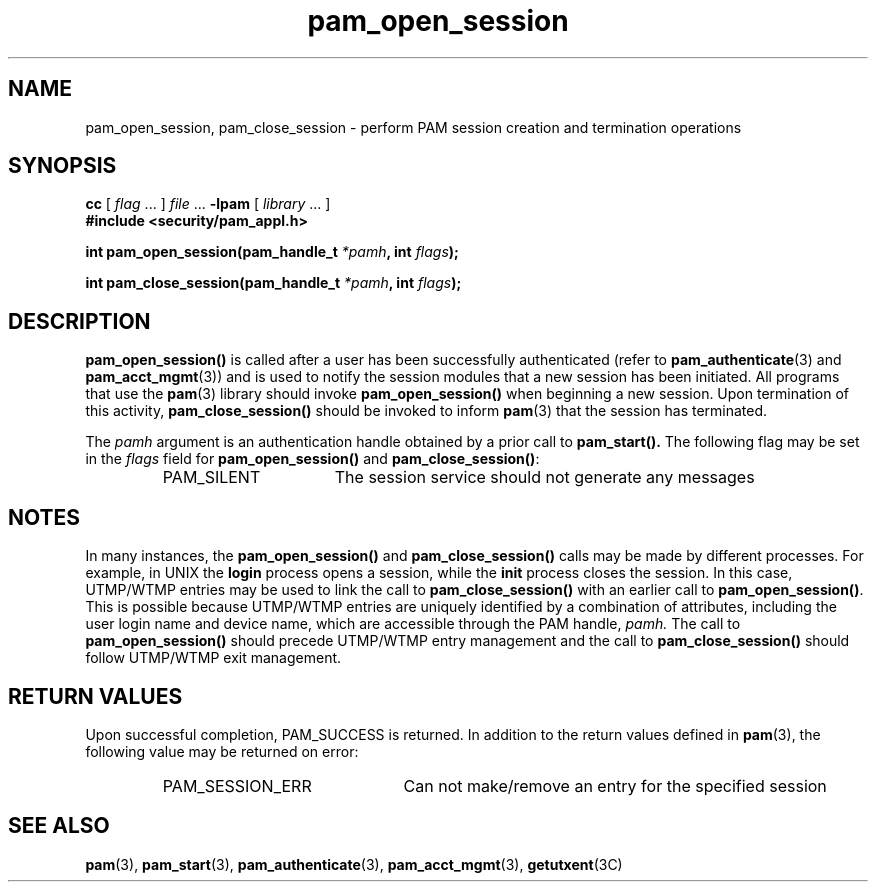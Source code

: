 .\" $XConsortium: pam_open_session.3 /main/5 1996/10/29 15:18:42 drk $
.\" Sccs id goes here
'\"macro stdmacro
.\" Copyright (c) 1995, Sun Microsystems, Inc. 
.\" All Rights Reserved
.nr X
.TH pam_open_session 3 "9 Jan 1996"
.SH NAME
pam_open_session, pam_close_session \- perform PAM session creation and
termination operations
.SH SYNOPSIS
.LP
.LP
.B cc
.RI "[ " "flag" " \|.\|.\|. ] " "file" " \|.\|.\|."
.B \-lpam
.RI "[ " "library" " \|.\|.\|. ]"
.nf
.ft 3
#include <security/pam_appl.h>
.ft
.fi
.LP
.BI "int pam_open_session(pam_handle_t " "*pamh" ,
.BI "int " "flags");
.LP
.BI "int pam_close_session(pam_handle_t " "*pamh" ,
.BI "int " "flags");
.SH DESCRIPTION
.IX "pam_open_session" "" "\fLpam_open_session\fP \(em request authentication"
.B pam_open_session(\|)
is called after a user has been successfully authenticated (refer to
.BR pam_authenticate (3)
and
.BR pam_acct_mgmt (3))
and is used to notify the session modules that a new session 
has been initiated.  All programs that use the 
.BR pam (3) 
library should invoke
.B pam_open_session(\|)
when beginning a new session.
Upon termination of this activity,
.B pam_close_session(\|) 
should be invoked to inform
.BR pam (3) 
that the
session has terminated.
.LP
The 
.I pamh
argument
is an authentication handle obtained by a prior call to
.B pam_start(\|).
The following flag may be set in the
.I flags
field for
.B pam_open_session(\|)
and
.BR pam_close_session(\|) :
.RS
.IP PAM_SILENT 16
The session service should not generate any messages
.RE
.SH NOTES
In many instances, the
.B pam_open_session(\|)
and
.B pam_close_session(\|)
calls may be made by different processes.
For example, in UNIX the
.B login
process opens a session, while the
.B init
process closes
the session.  In this case,
UTMP/WTMP entries may be used to link the call to
.B pam_close_session(\|)
with an earlier call to
.BR pam_open_session(\|) .
This is possible because
UTMP/WTMP entries are uniquely identified by a combination of attributes,
including the user login name and device name, which are accessible
through the PAM handle,
.I pamh.
The call to
.B pam_open_session(\|)
should precede UTMP/WTMP entry management and the call to
.B pam_close_session(\|)
should follow UTMP/WTMP exit management.
.PP
.SH "RETURN VALUES"
.PP
Upon successful completion, PAM_SUCCESS is returned.  In addition to the
return values defined in
.BR pam (3),
the following value may be returned on error:
.RS
.IP PAM_SESSION_ERR 22
Can not make/remove an entry for the specified session
.RE
.SH "SEE ALSO"
.BR pam (3),
.BR pam_start (3),
.BR pam_authenticate (3),
.BR pam_acct_mgmt (3),
.BR getutxent (3C)
